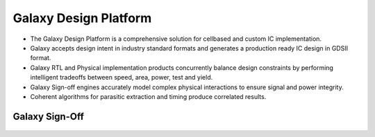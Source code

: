 Galaxy Design Platform
=============================

- The Galaxy Design Platform is a comprehensive solution for cellbased and custom IC implementation.
- Galaxy accepts design intent in industry standard formats and generates a production ready IC design in GDSII format.
- Galaxy RTL and Physical implementation products concurrently balance design constraints by performing intelligent tradeoffs between speed, area, power, test and yield.
- Galaxy Sign-off engines accurately model complex physical interactions to ensure signal and power integrity.
- Coherent algorithms for parasitic extraction and timing produce correlated results.

.. figure:: ./Galaxy_Design_Platform.png


Galaxy Sign-Off
--------------------

.. figure:: ./Galaxy_Sign-Off.png